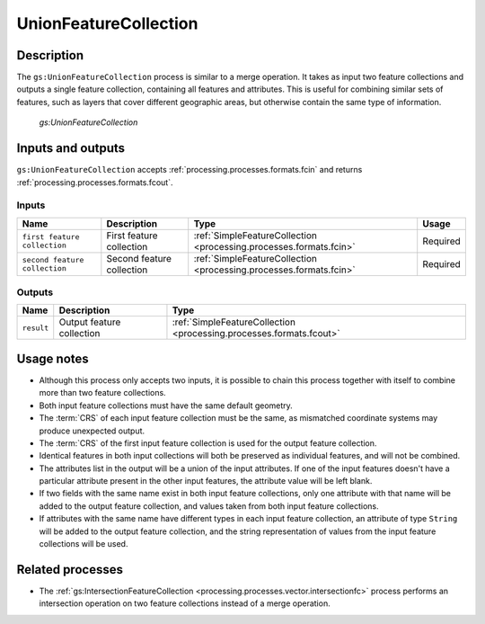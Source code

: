 .. _processing.processes.vector.unionfc:

UnionFeatureCollection
======================

Description
-----------

The ``gs:UnionFeatureCollection`` process is similar to a merge operation. It takes as input two feature collections and outputs a single feature collection, containing all features and attributes. This is useful for combining similar sets of features, such as layers that cover different geographic areas, but otherwise contain the same type of information.


.. figure:: img/unionfc.png

   *gs:UnionFeatureCollection*

Inputs and outputs
------------------

``gs:UnionFeatureCollection`` accepts :ref:`processing.processes.formats.fcin` and returns :ref:`processing.processes.formats.fcout`.

Inputs
~~~~~~

.. list-table::
   :header-rows: 1

   * - Name
     - Description
     - Type
     - Usage
   * - ``first feature collection``
     - First feature collection 
     - :ref:`SimpleFeatureCollection <processing.processes.formats.fcin>`
     - Required
   * - ``second feature collection``
     - Second feature collection
     - :ref:`SimpleFeatureCollection <processing.processes.formats.fcin>`
     - Required

Outputs
~~~~~~~

.. list-table::
   :header-rows: 1

   * - Name
     - Description
     - Type
   * - ``result``
     - Output feature collection
     - :ref:`SimpleFeatureCollection <processing.processes.formats.fcout>`


Usage notes
-----------

* Although this process only accepts two inputs, it is possible to chain this process together with itself to combine more than two feature collections.
* Both input feature collections must have the same default geometry.
* The :term:`CRS` of each input feature collection must be the same, as mismatched coordinate systems may produce unexpected output.
* The :term:`CRS` of the first input feature collection is used for the output feature collection.
* Identical features in both input collections will both be preserved as individual features, and will not be combined.
* The attributes list in the output will be a union of the input attributes. If one of the input features doesn't have a particular attribute present in the other input features, the attribute value will be left blank.
* If two fields with the same name exist in both input feature collections, only one attribute with that name will be added to the output feature collection, and values taken from both input feature collections.
* If attributes with the same name have different types in each input feature collection, an attribute of type ``String`` will be added to the output feature collection, and the string representation of values from the input feature collections will be used.

.. todo:: Example needed.


Related processes
-----------------

* The :ref:`gs:IntersectionFeatureCollection <processing.processes.vector.intersectionfc>` process performs an intersection operation on two feature collections instead of a merge operation.

